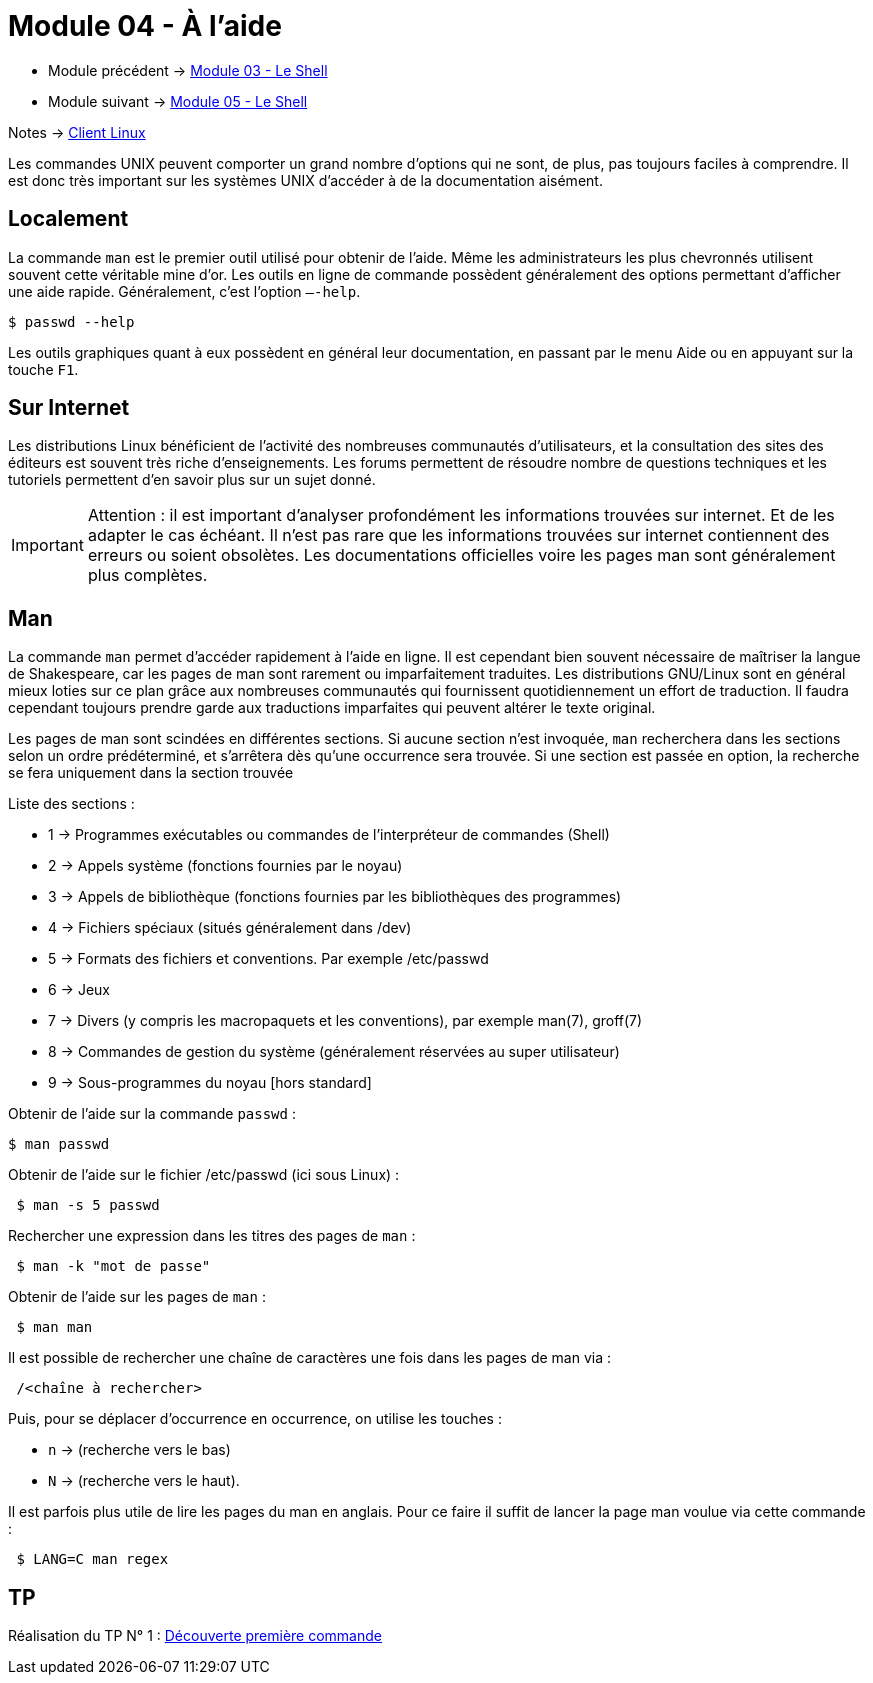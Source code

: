 = Module 04 - À l'aide
:navtitle: aide


* Module précédent -> xref:tssr2023/module-03/shell.adoc[Module 03 - Le Shell]
* Module suivant -> xref:tssr2023/module-03/shell.adoc[Module 05 - Le Shell]

Notes -> xref:notes:eni-tssr:client-linux.adoc[Client Linux]

Les commandes UNIX peuvent comporter un grand nombre d'options qui ne sont, de plus, pas toujours faciles à comprendre. Il est donc très important sur les systèmes UNIX d'accéder à de la documentation aisément. 

== Localement

La commande `man` est le premier outil utilisé pour obtenir de l'aide. Même les administrateurs les plus chevronnés utilisent souvent cette véritable mine d'or. 
Les outils en ligne de commande possèdent généralement des options permettant d'afficher une aide rapide. Généralement, c’est l'option `–-help`. 

[source,shell]
----
$ passwd --help 
----

Les outils graphiques quant à eux possèdent en général leur documentation, en passant par le menu Aide ou en appuyant sur la touche `F1`.

== Sur Internet

Les distributions Linux bénéficient de l'activité des nombreuses communautés d'utilisateurs, et la consultation des sites des éditeurs est souvent très riche d'enseignements. Les forums permettent de résoudre nombre de questions techniques et les tutoriels permettent d'en savoir plus sur un sujet donné. 

IMPORTANT: Attention : il est important d'analyser profondément les informations trouvées sur internet. Et de les adapter le cas échéant. Il n'est pas rare que les informations trouvées sur internet contiennent des erreurs ou soient obsolètes. Les documentations officielles voire les pages man sont généralement plus complètes. 

== Man

La commande `man` permet d'accéder rapidement à l'aide en ligne. Il est cependant bien souvent nécessaire de maîtriser la langue de Shakespeare, car les pages de man sont rarement ou imparfaitement traduites. Les distributions GNU/Linux sont en général mieux loties sur ce plan grâce aux nombreuses communautés qui fournissent quotidiennement un effort de traduction. Il faudra cependant toujours prendre garde aux traductions imparfaites qui peuvent altérer le texte original. 

Les pages de man sont scindées en différentes sections. Si aucune section n'est invoquée, `man` recherchera dans les sections selon un ordre prédéterminé, et s'arrêtera dès qu'une occurrence sera trouvée. Si une section est passée en option, la recherche se fera uniquement dans la section trouvée 

Liste des sections : 

* 1 -> Programmes exécutables ou commandes de l'interpréteur de commandes (Shell) 
* 2 -> Appels système (fonctions fournies par le noyau) 
* 3 -> Appels de bibliothèque (fonctions fournies par les bibliothèques des programmes) 
* 4 -> Fichiers spéciaux (situés généralement dans /dev) 
* 5 -> Formats des fichiers et conventions. Par exemple /etc/passwd 
* 6 -> Jeux
* 7 -> Divers (y compris les macropaquets et les conventions), par exemple man(7), groff(7) 
* 8 -> Commandes de gestion du système (généralement réservées au super utilisateur) 
* 9 -> Sous-programmes du noyau [hors standard] 

.Obtenir de l'aide sur la commande `passwd` : 
[source,shell]
----
$ man passwd 
----

.Obtenir de l'aide sur le fichier /etc/passwd (ici sous Linux) : 
[source,shell]
----
 $ man -s 5 passwd 
----

.Rechercher une expression dans les titres des pages de `man` : 
[source,shell]
----
 $ man -k "mot de passe" 
----

.Obtenir de l'aide sur les pages de `man` : 
[source,shell]
----
 $ man man 
----

.Il est possible de rechercher une chaîne de caractères une fois dans les pages de man via : 
[source,shell]
----
 /<chaîne à rechercher> 
----

Puis, pour se déplacer d’occurrence en occurrence, on utilise les touches : 

* `n` -> (recherche vers le bas) 
* `N` -> (recherche vers le haut). 

Il est parfois plus utile de lire les pages du man en anglais. Pour ce faire il suffit de lancer la page man voulue via cette commande : 

[source,shell]
----
 $ LANG=C man regex 
----

== TP

Réalisation du TP N° 1 : xref:procedures:tp-eni:tssr2023/client-linux/TP01.adoc[Découverte première commande]